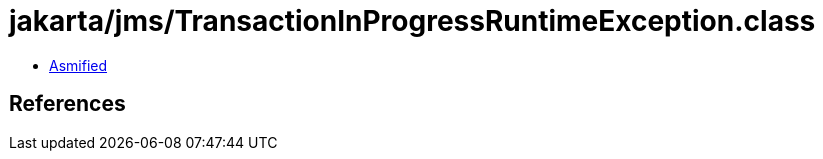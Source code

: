 = jakarta/jms/TransactionInProgressRuntimeException.class

 - link:TransactionInProgressRuntimeException-asmified.java[Asmified]

== References

